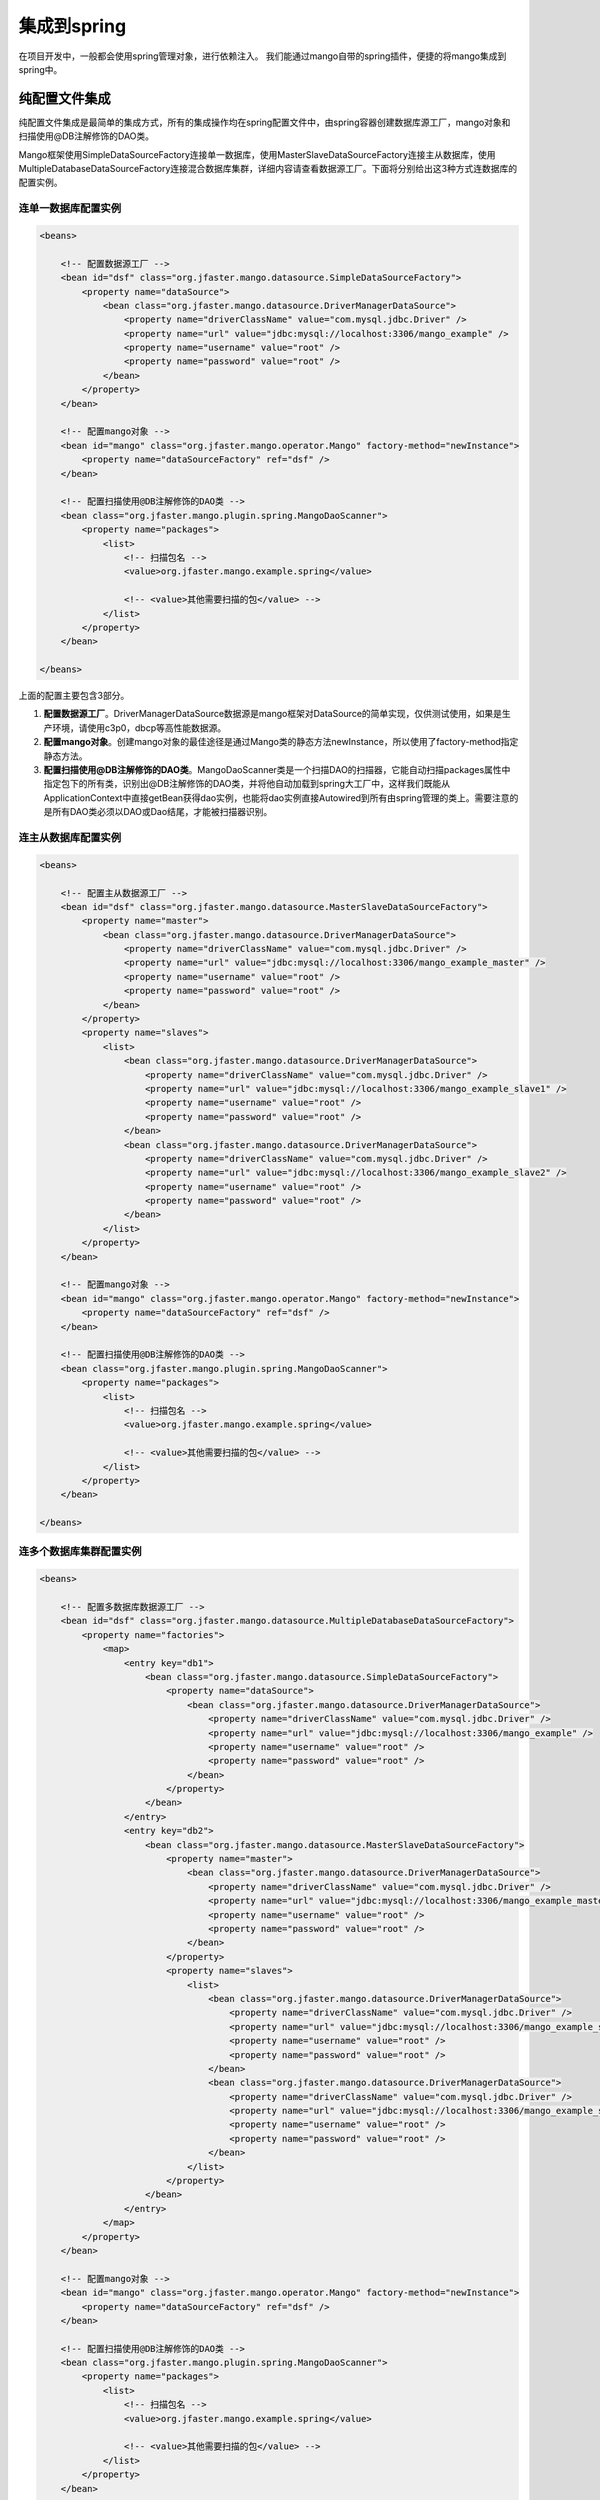 集成到spring
============

在项目开发中，一般都会使用spring管理对象，进行依赖注入。
我们能通过mango自带的spring插件，便捷的将mango集成到spring中。

纯配置文件集成
______________

纯配置文件集成是最简单的集成方式，所有的集成操作均在spring配置文件中，由spring容器创建数据库源工厂，mango对象和扫描使用@DB注解修饰的DAO类。

Mango框架使用SimpleDataSourceFactory连接单一数据库，使用MasterSlaveDataSourceFactory连接主从数据库，使用MultipleDatabaseDataSourceFactory连接混合数据库集群，详细内容请查看数据源工厂。下面将分别给出这3种方式连数据库的配置实例。

连单一数据库配置实例
^^^^^^^^^^^^^^^^^^^^

.. code-block:: xml

	<beans>

	    <!-- 配置数据源工厂 -->
	    <bean id="dsf" class="org.jfaster.mango.datasource.SimpleDataSourceFactory">
	        <property name="dataSource">
	            <bean class="org.jfaster.mango.datasource.DriverManagerDataSource">
	                <property name="driverClassName" value="com.mysql.jdbc.Driver" />
	                <property name="url" value="jdbc:mysql://localhost:3306/mango_example" />
	                <property name="username" value="root" />
	                <property name="password" value="root" />
	            </bean>
	        </property>
	    </bean>

	    <!-- 配置mango对象 -->
	    <bean id="mango" class="org.jfaster.mango.operator.Mango" factory-method="newInstance">
	        <property name="dataSourceFactory" ref="dsf" />
	    </bean>

	    <!-- 配置扫描使用@DB注解修饰的DAO类 -->
	    <bean class="org.jfaster.mango.plugin.spring.MangoDaoScanner">
	        <property name="packages">
	            <list>
	                <!-- 扫描包名 -->
	                <value>org.jfaster.mango.example.spring</value>

	                <!-- <value>其他需要扫描的包</value> -->
	            </list>
	        </property>
	    </bean>

	</beans>

上面的配置主要包含3部分。

1. **配置数据源工厂**。DriverManagerDataSource数据源是mango框架对DataSource的简单实现，仅供测试使用，如果是生产环境，请使用c3p0，dbcp等高性能数据源。
2. **配置mango对象**。创建mango对象的最佳途径是通过Mango类的静态方法newInstance，所以使用了factory-method指定静态方法。
3. **配置扫描使用@DB注解修饰的DAO类**。MangoDaoScanner类是一个扫描DAO的扫描器，它能自动扫描packages属性中指定包下的所有类，识别出@DB注解修饰的DAO类，并将他自动加载到spring大工厂中，这样我们既能从ApplicationContext中直接getBean获得dao实例，也能将dao实例直接Autowired到所有由spring管理的类上。需要注意的是所有DAO类必须以DAO或Dao结尾，才能被扫描器识别。
   
连主从数据库配置实例
^^^^^^^^^^^^^^^^^^^^

.. code-block:: xml

	<beans>

	    <!-- 配置主从数据源工厂 -->
	    <bean id="dsf" class="org.jfaster.mango.datasource.MasterSlaveDataSourceFactory">
	        <property name="master">
	            <bean class="org.jfaster.mango.datasource.DriverManagerDataSource">
	                <property name="driverClassName" value="com.mysql.jdbc.Driver" />
	                <property name="url" value="jdbc:mysql://localhost:3306/mango_example_master" />
	                <property name="username" value="root" />
	                <property name="password" value="root" />
	            </bean>
	        </property>
	        <property name="slaves">
	            <list>
	                <bean class="org.jfaster.mango.datasource.DriverManagerDataSource">
	                    <property name="driverClassName" value="com.mysql.jdbc.Driver" />
	                    <property name="url" value="jdbc:mysql://localhost:3306/mango_example_slave1" />
	                    <property name="username" value="root" />
	                    <property name="password" value="root" />
	                </bean>
	                <bean class="org.jfaster.mango.datasource.DriverManagerDataSource">
	                    <property name="driverClassName" value="com.mysql.jdbc.Driver" />
	                    <property name="url" value="jdbc:mysql://localhost:3306/mango_example_slave2" />
	                    <property name="username" value="root" />
	                    <property name="password" value="root" />
	                </bean>
	            </list>
	        </property>
	    </bean>

	    <!-- 配置mango对象 -->
	    <bean id="mango" class="org.jfaster.mango.operator.Mango" factory-method="newInstance">
	        <property name="dataSourceFactory" ref="dsf" />
	    </bean>

	    <!-- 配置扫描使用@DB注解修饰的DAO类 -->
	    <bean class="org.jfaster.mango.plugin.spring.MangoDaoScanner">
	        <property name="packages">
	            <list>
	                <!-- 扫描包名 -->
	                <value>org.jfaster.mango.example.spring</value>

	                <!-- <value>其他需要扫描的包</value> -->
	            </list>
	        </property>
	    </bean>

	</beans>

连多个数据库集群配置实例
^^^^^^^^^^^^^^^^^^^^^^^^

.. code-block:: xml

	<beans>

	    <!-- 配置多数据库数据源工厂 -->
	    <bean id="dsf" class="org.jfaster.mango.datasource.MultipleDatabaseDataSourceFactory">
	        <property name="factories">
	            <map>
	                <entry key="db1">
	                    <bean class="org.jfaster.mango.datasource.SimpleDataSourceFactory">
	                        <property name="dataSource">
	                            <bean class="org.jfaster.mango.datasource.DriverManagerDataSource">
	                                <property name="driverClassName" value="com.mysql.jdbc.Driver" />
	                                <property name="url" value="jdbc:mysql://localhost:3306/mango_example" />
	                                <property name="username" value="root" />
	                                <property name="password" value="root" />
	                            </bean>
	                        </property>
	                    </bean>
	                </entry>
	                <entry key="db2">
	                    <bean class="org.jfaster.mango.datasource.MasterSlaveDataSourceFactory">
	                        <property name="master">
	                            <bean class="org.jfaster.mango.datasource.DriverManagerDataSource">
	                                <property name="driverClassName" value="com.mysql.jdbc.Driver" />
	                                <property name="url" value="jdbc:mysql://localhost:3306/mango_example_master" />
	                                <property name="username" value="root" />
	                                <property name="password" value="root" />
	                            </bean>
	                        </property>
	                        <property name="slaves">
	                            <list>
	                                <bean class="org.jfaster.mango.datasource.DriverManagerDataSource">
	                                    <property name="driverClassName" value="com.mysql.jdbc.Driver" />
	                                    <property name="url" value="jdbc:mysql://localhost:3306/mango_example_slave1" />
	                                    <property name="username" value="root" />
	                                    <property name="password" value="root" />
	                                </bean>
	                                <bean class="org.jfaster.mango.datasource.DriverManagerDataSource">
	                                    <property name="driverClassName" value="com.mysql.jdbc.Driver" />
	                                    <property name="url" value="jdbc:mysql://localhost:3306/mango_example_slave2" />
	                                    <property name="username" value="root" />
	                                    <property name="password" value="root" />
	                                </bean>
	                            </list>
	                        </property>
	                    </bean>
	                </entry>
	            </map>
	        </property>
	    </bean>

	    <!-- 配置mango对象 -->
	    <bean id="mango" class="org.jfaster.mango.operator.Mango" factory-method="newInstance">
	        <property name="dataSourceFactory" ref="dsf" />
	    </bean>

	    <!-- 配置扫描使用@DB注解修饰的DAO类 -->
	    <bean class="org.jfaster.mango.plugin.spring.MangoDaoScanner">
	        <property name="packages">
	            <list>
	                <!-- 扫描包名 -->
	                <value>org.jfaster.mango.example.spring</value>

	                <!-- <value>其他需要扫描的包</value> -->
	            </list>
	        </property>
	    </bean>

	</beans>


配置文件加代码集成
__________________

一般情况下使用纯配置文件集成就能完成大多数项目需求，但在有些项目中，我们需要自己管理数据源工厂，以便在线上动态切换数据源。这时数据源工厂和mango对象对象就不能简单的交由spring管理，我们需要使用配置文件加代码的方式来完成集成。

下面是一个简单的配置文件加代码集成实例:

.. code-block:: xml

	<beans>

	    <!-- 配置扫描使用@DB注解修饰的DAO类 -->
	    <bean class="org.jfaster.mango.plugin.spring.MangoDaoScanner">
	        <property name="packages">
	            <list>
	                <!-- 扫描包名 -->
	                <value>org.jfaster.mango.example.spring</value>

	                <!-- <value>其他需要扫描的包</value> -->
	            </list>
	        </property>

	        <property name="factoryBeanClass" value="org.jfaster.mango.example.spring.MyMangoFactoryBean" />
	    </bean>

	</beans>

.. code-block:: java

	public class MyMangoFactoryBean extends AbstractMangoFactoryBean {

	    @Override
	    public Mango createMango() {
	        String driverClassName = "com.mysql.jdbc.Driver";
	        String url = "jdbc:mysql://localhost:3306/mango_example";
	        String username = "root"; // 这里请使用您自己的用户名
	        String password = "root"; // 这里请使用您自己的密码
	        DataSource ds = new DriverManagerDataSource(driverClassName, url, username, password);
	        Mango mango = Mango.newInstance(ds); // 使用数据源初始化mango
	        return mango;
	    }

	}    

上面的实例分为spring配置文件与代码两部分。在spring配置文件中只有扫描DAO类的配置，并多了一个对扫描器MangoDaoScanner的factoryBeanClass属性的配置，factoryBeanClass的值是一个自定义的类MyMangoFactoryBean。代码部分，自定义类MyMangoFactoryBean继承了mango自带的抽象类org.jfaster.mango.plugin.spring.AbstractMangoFactoryBean，MyMangoFactoryBean通过实现createMango方法，实现用代码创建数据源工厂与mango对象。


查看完整示例代码和表结构
________________________

**集成到spring** 的所有代码和表结构均可以在 `mango-example <https://github.com/jfaster/mango-example/tree/master/src/main/java/org/jfaster/mango/example/spring>`_ 中找到。


